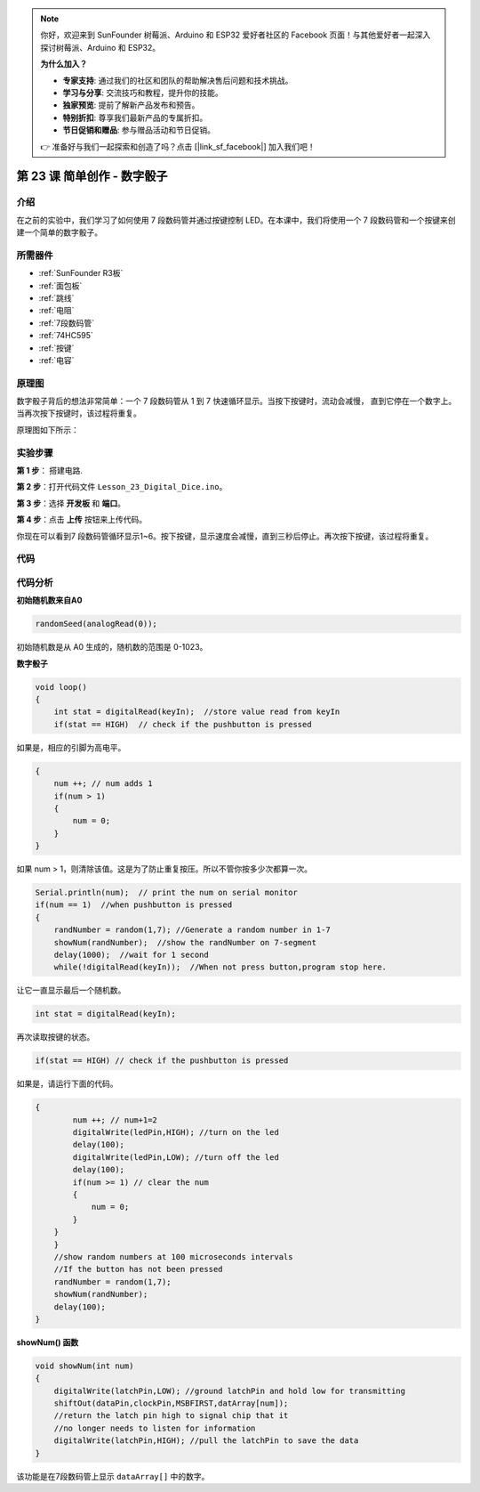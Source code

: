 .. note::

    你好，欢迎来到 SunFounder 树莓派、Arduino 和 ESP32 爱好者社区的 Facebook 页面！与其他爱好者一起深入探讨树莓派、Arduino 和 ESP32。

    **为什么加入？**

    - **专家支持**: 通过我们的社区和团队的帮助解决售后问题和技术挑战。
    - **学习与分享**: 交流技巧和教程，提升你的技能。
    - **独家预览**: 提前了解新产品发布和预告。
    - **特别折扣**: 尊享我们最新产品的专属折扣。
    - **节日促销和赠品**: 参与赠品活动和节日促销。

    👉 准备好与我们一起探索和创造了吗？点击 [|link_sf_facebook|] 加入我们吧！

.. _digital_dice_uno:

第 23 课 简单创作 - 数字骰子
=========================================

介绍
------------------

在之前的实验中，我们学习了如何使用 7 段数码管并通过按键控制 LED。在本课中，我们将使用一个 7 段数码管和一个按键来创建一个简单的数字骰子。


所需器件
-------------

.. image:: media_uno/uno27.png
    :align: center

* :ref:`SunFounder R3板`
* :ref:`面包板`
* :ref:`跳线`
* :ref:`电阻`
* :ref:`7段数码管`
* :ref:`74HC595`
* :ref:`按键`
* :ref:`电容`

原理图
---------------------

数字骰子背后的想法非常简单：一个 7 段数码管从 1 到 7 快速循环显示。当按下按键时，流动会减慢，
直到它停在一个数字上。当再次按下按键时，该过程将重复。

原理图如下所示：

.. image:: media_uno/image195.png


实验步骤
---------------------------

**第 1 步**： 搭建电路.

.. image:: media_uno/image162.png
   :align: center

.. image:: media_uno/image196.png


**第 2 步**：打开代码文件 ``Lesson_23_Digital_Dice.ino``。

**第 3 步**：选择 **开发板** 和 **端口**。

**第 4 步**：点击 **上传** 按钮来上传代码。

你现在可以看到7 段数码管循环显示1~6。按下按键，显示速度会减慢，直到三秒后停止。再次按下按键，该过程将重复。

.. image:: media_uno/image197.jpeg
   :align: center

代码
--------

.. raw:: html

    <iframe src=https://create.arduino.cc/editor/sunfounder01/03087a2a-e729-42d0-ac76-6754728a6ca0/preview?embed style="height:510px;width:100%;margin:10px 0" frameborder=0></iframe>

代码分析
----------------

**初始随机数来自A0**

.. code-block:: arduino

   randomSeed(analogRead(0));

初始随机数是从 A0 生成的，随机数的范围是 0-1023。

**数字骰子**

.. code-block:: Arduino

    void loop()
    {
        int stat = digitalRead(keyIn);  //store value read from keyIn
        if(stat == HIGH)  // check if the pushbutton is pressed

如果是，相应的引脚为高电平。

.. code-block:: Arduino

    {
        num ++; // num adds 1
        if(num > 1) 
        {
            num = 0;
        }
    }

如果 num > 1，则清除该值。这是为了防止重复按压。所以不管你按多少次都算一次。

.. code-block:: Arduino

    Serial.println(num);  // print the num on serial monitor
    if(num == 1)  //when pushbutton is pressed
    {
        randNumber = random(1,7); //Generate a random number in 1-7
        showNum(randNumber);  //show the randNumber on 7-segment
        delay(1000);  //wait for 1 second   
        while(!digitalRead(keyIn));  //When not press button,program stop here. 

让它一直显示最后一个随机数。

.. code-block:: Arduino     

    int stat = digitalRead(keyIn); 

再次读取按键的状态。

.. code-block:: Arduino 

    if(stat == HIGH) // check if the pushbutton is pressed

如果是，请运行下面的代码。

.. code-block:: Arduino 

    {
            num ++; // num+1=2
            digitalWrite(ledPin,HIGH); //turn on the led
            delay(100);
            digitalWrite(ledPin,LOW); //turn off the led
            delay(100);
            if(num >= 1) // clear the num
            {
                num = 0;
            }
        }
        }
        //show random numbers at 100 microseconds intervals
        //If the button has not been pressed
        randNumber = random(1,7);
        showNum(randNumber);
        delay(100);
    }

**showNum() 函数**

.. code-block:: arduino

    void showNum(int num)
    {
        digitalWrite(latchPin,LOW); //ground latchPin and hold low for transmitting
        shiftOut(dataPin,clockPin,MSBFIRST,datArray[num]);
        //return the latch pin high to signal chip that it 
        //no longer needs to listen for information
        digitalWrite(latchPin,HIGH); //pull the latchPin to save the data
    }

该功能是在7段数码管上显示 ``dataArray[]`` 中的数字。

